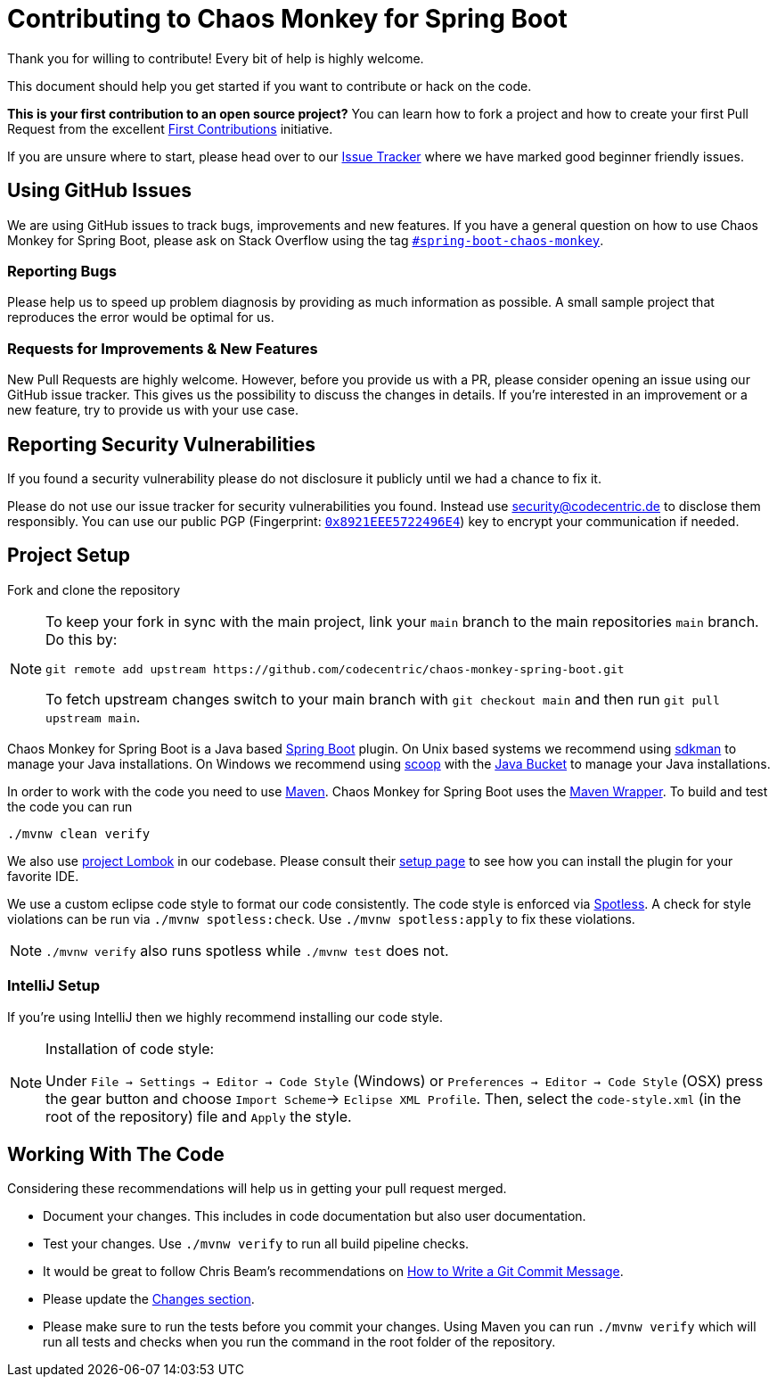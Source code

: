 = Contributing to Chaos Monkey for Spring Boot
Thank you for willing to contribute! Every bit of help is highly welcome. 

This document should help you get started if you want to contribute or hack on the code.

**This is your first contribution to an open source project?** You can learn how to fork a project and how to create your first Pull Request from the excellent https://github.com/firstcontributions/first-contributions/blob/master/README.md[First Contributions] initiative.

If you are unsure where to start, please head over to our https://github.com/codecentric/chaos-monkey-spring-boot/issues?q=is%3Aissue+is%3Aopen+label%3Agood-first-issue[Issue Tracker] where we have marked good beginner friendly issues. 


== Using GitHub Issues
We are using GitHub issues to track bugs, improvements and new features. If you have a general question on how to use Chaos Monkey for Spring Boot, please ask on Stack Overflow using the tag https://stackoverflow.com/questions/tagged/spring-boot-chaos-monkey[`#spring-boot-chaos-monkey`].


=== Reporting Bugs
Please help us to speed up problem diagnosis by providing as much information as possible. A small sample project that reproduces the error would be optimal for us. 


=== Requests for Improvements & New Features
New Pull Requests are highly welcome. However, before you provide us with a PR, please consider opening an issue using our GitHub issue tracker. This gives us the possibility to discuss the changes in details. If you're interested in an improvement or a new feature, try to provide us with your use case. 


== Reporting Security Vulnerabilities
If you found a security vulnerability please do not disclosure it publicly until we had a chance to fix it.

Please do not use our issue tracker for security vulnerabilities you found. Instead use security@codecentric.de to disclose them responsibly. You can use our public PGP (Fingerprint: https://keyserver.ubuntu.com/pks/lookup?search=0x8921EEE5722496E4&fingerprint=on&op=index[`0x8921EEE5722496E4`]) key to encrypt your communication if needed.

== Project Setup
Fork and clone the repository 

[NOTE]
====
To keep your fork in sync with the main project, link your `main` branch to the main repositories `main` branch. Do this by:

[source, bash]
----
git remote add upstream https://github.com/codecentric/chaos-monkey-spring-boot.git
----

To fetch upstream changes switch to your main branch with `git checkout main` and then run `git pull upstream main`.
====

Chaos Monkey for Spring Boot is a Java based https://spring.io/projects/spring-boot[Spring Boot] plugin.
On Unix based systems we recommend using https://sdkman.io/[sdkman] to manage your Java installations.
On Windows we recommend using https://scoop-docs.vercel.app/[scoop] with the https://scoop-docs.vercel.app/docs/guides/Java.html[Java Bucket] to manage your Java installations.

In order to work with the code you need to use https://maven.apache.org/[Maven].
Chaos Monkey for Spring Boot uses the https://github.com/takari/maven-wrapper[Maven Wrapper].
To build and test the code you can run

[source, bash]
----
./mvnw clean verify
----

We also use https://projectlombok.org/[project Lombok] in our codebase. Please consult their https://projectlombok.org/setup/overview[setup page] to see how you can install the plugin for your favorite IDE.

We use a custom eclipse code style to format our code consistently. The code style
is enforced via https://github.com/diffplug/spotless[Spotless]. A check for style violations can be
run via `./mvnw spotless:check`. Use `./mvnw spotless:apply` to fix these violations.

[NOTE]
====
`./mvnw verify` also runs spotless while `./mvnw test` does not.
====

=== IntelliJ Setup
If you're using IntelliJ then we highly recommend installing our code style.

[NOTE]
====
Installation of code style:

Under `File -> Settings -> Editor -> Code Style` (Windows) or `Preferences -> Editor -> Code Style` (OSX)
press the gear button and choose `Import Scheme`-> `Eclipse XML Profile`. Then, select the `code-style.xml` (in the root of the repository) file and `Apply` the style.
====

== Working With The Code
Considering these recommendations will help us in getting your pull request merged. 

* Document your changes. This includes in code documentation but also user documentation.
* Test your changes. Use `./mvnw verify` to run all build pipeline checks.
* It would be great to follow Chris Beam's recommendations on https://chris.beams.io/posts/git-commit/[How to Write a Git Commit Message]. 
* Please update the https://github.com/codecentric/chaos-monkey-spring-boot/blob/main/chaos-monkey-docs/src/main/asciidoc/changes.adoc[Changes section].
* Please make sure to run the tests before you commit your changes. Using Maven you can run `./mvnw verify` which will run all tests and checks when you run the command in the root folder of the repository.
